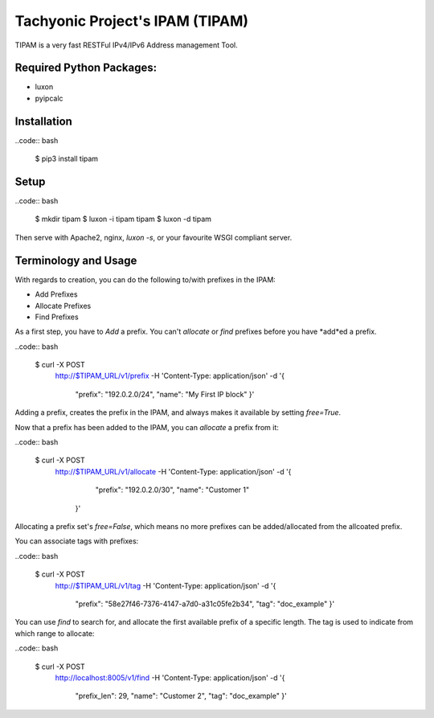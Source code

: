 ================================
Tachyonic Project's IPAM (TIPAM)
================================

TIPAM is a very fast RESTFul IPv4/IPv6 Address management Tool.


Required Python Packages:
=========================

* luxon
* pyipcalc


Installation
============

..code:: bash

    $ pip3 install tipam


Setup
=====

..code:: bash

    $ mkdir tipam
    $ luxon -i tipam tipam
    $ luxon -d tipam

Then serve with Apache2, nginx, `luxon -s`, or your favourite WSGI compliant server.


Terminology and Usage
=====================

With regards to creation, you can do the following to/with prefixes in the IPAM:

* Add Prefixes
* Allocate Prefixes
* Find Prefixes

As a first step, you have to *Add* a prefix. You can't *allocate* or *find* prefixes before you have *add*ed a prefix.

..code:: bash

    $ curl -X POST \
      http://$TIPAM_URL/v1/prefix \
      -H 'Content-Type: application/json' \
      -d '{
        "prefix": "192.0.2.0/24",
        "name": "My First IP block"
        }'


Adding a prefix, creates the prefix in the IPAM, and always makes it available by setting `free=True`.

Now that a prefix has been added to the IPAM, you can *allocate* a prefix from it:

..code:: bash

    $ curl -X POST \
      http://$TIPAM_URL/v1/allocate \
      -H 'Content-Type: application/json' \
      -d '{
	    "prefix": "192.0.2.0/30",
	    "name": "Customer 1"
        }'

Allocating a prefix set's `free=False`, which means no more prefixes can be added/allocated from the allcoated prefix.

You can associate tags with prefixes:

..code:: bash

    $ curl -X POST \
      http://$TIPAM_URL/v1/tag \
      -H 'Content-Type: application/json' \
      -d '{
        "prefix": "58e27f46-7376-4147-a7d0-a31c05fe2b34",
        "tag": "doc_example"
        }'

You can use *find* to search for, and allocate the first available prefix of a specific length. The tag is used to
indicate from which range to allocate:


..code:: bash


    $ curl -X POST \
      http://localhost:8005/v1/find \
      -H 'Content-Type: application/json' \
      -d '{
        "prefix_len": 29,
        "name": "Customer 2",
        "tag": "doc_example"
        }'
